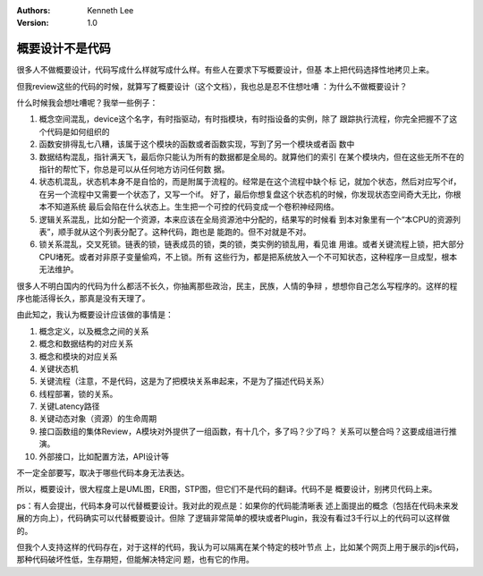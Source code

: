 .. Kenneth Lee 版权所有 2017-2020

:Authors: Kenneth Lee
:Version: 1.0

概要设计不是代码
****************
很多人不做概要设计，代码写成什么样就写成什么样。有些人在要求下写概要设计，但基
本上把代码选择性地拷贝上来。

但我review这些的代码的时候，就算写了概要设计（这个文档），我也总是忍不住想吐嘈
：为什么不做概要设计？

什么时候我会想吐嘈呢？我举一些例子：

1. 概念空间混乱，device这个名字，有时指驱动，有时指模块，有时指设备的实例，除了
   跟踪执行流程，你完全把握不了这个代码是如何组织的

2. 函数安排得乱七八糟，该属于这个模块的函数或者函数实现，写到了另一个模块或者函
   数中

3. 数据结构混乱，指针满天飞，最后你只能认为所有的数据都是全局的。就算他们的索引
   在某个模块内，但在这些无所不在的指针的帮忙下，你总是可以从任何地方访问任何数
   据。

4. 状态机混乱，状态机本身不是自恰的，而是附属于流程的。经常是在这个流程中缺个标
   记，就加个状态，然后对应写个if，在另一个流程中又需要一个状态了，又写一个if。
   好了，最后你想复盘这个状态机的时候，你发现状态空间奇大无比，你根本不知道系统
   最后会陷在什么状态上。生生把一个可控的代码变成一个卷积神经网络。

5. 逻辑关系混乱，比如分配一个资源，本来应该在全局资源池中分配的，结果写的时候看
   到本对象里有一个“本CPU的资源列表”，顺手就从这个列表分配了。这种代码，跑也是
   能跑的。但不对就是不对。

6. 锁关系混乱，交叉死锁。链表的锁，链表成员的锁，类的锁，类实例的锁乱用，看见谁
   用谁。或者关键流程上锁，把大部分CPU堵死。或者对非原子变量偷鸡，不上锁。所有
   这些行为，都是把系统放入一个不可知状态，这种程序一旦成型，根本无法维护。


很多人不明白国内的代码为什么都活不长久，你抽离那些政治，民主，民族，人情的争辩
，想想你自己怎么写程序的。这样的程序也能活得长久，那真是没有天理了。


由此知之，我认为概要设计应该做的事情是：

1. 概念定义，以及概念之间的关系

2. 概念和数据结构的对应关系

3. 概念和模块的对应关系

4. 关键状态机

5. 关键流程（注意，不是代码，这是为了把模块关系串起来，不是为了描述代码关系）

6. 线程部署，锁的关系。

7. 关键Latency路径

8. 关键动态对象（资源）的生命周期

9. 接口函数组的集体Review，A模块对外提供了一组函数，有十几个，多了吗？少了吗？
   关系可以整合吗？这要成组进行推演。

10. 外部接口，比如配置方法，API设计等

不一定全部要写，取决于哪些代码本身无法表达。


所以，概要设计，很大程度上是UML图，ER图，STP图，但它们不是代码的翻译。代码不是
概要设计，别拷贝代码上来。


ps：有人会提出，代码本身可以代替概要设计。我对此的观点是：如果你的代码能清晰表
述上面提出的概念（包括在代码未来发展的方向上），代码确实可以代替概要设计。但除
了逻辑非常简单的模块或者Plugin，我没有看过3千行以上的代码可以这样做的。

但我个人支持这样的代码存在，对于这样的代码，我认为可以隔离在某个特定的枝叶节点
上，比如某个网页上用于展示的js代码，那种代码破坏性低，生存期短，但能解决特定问
题，也有它的作用。
